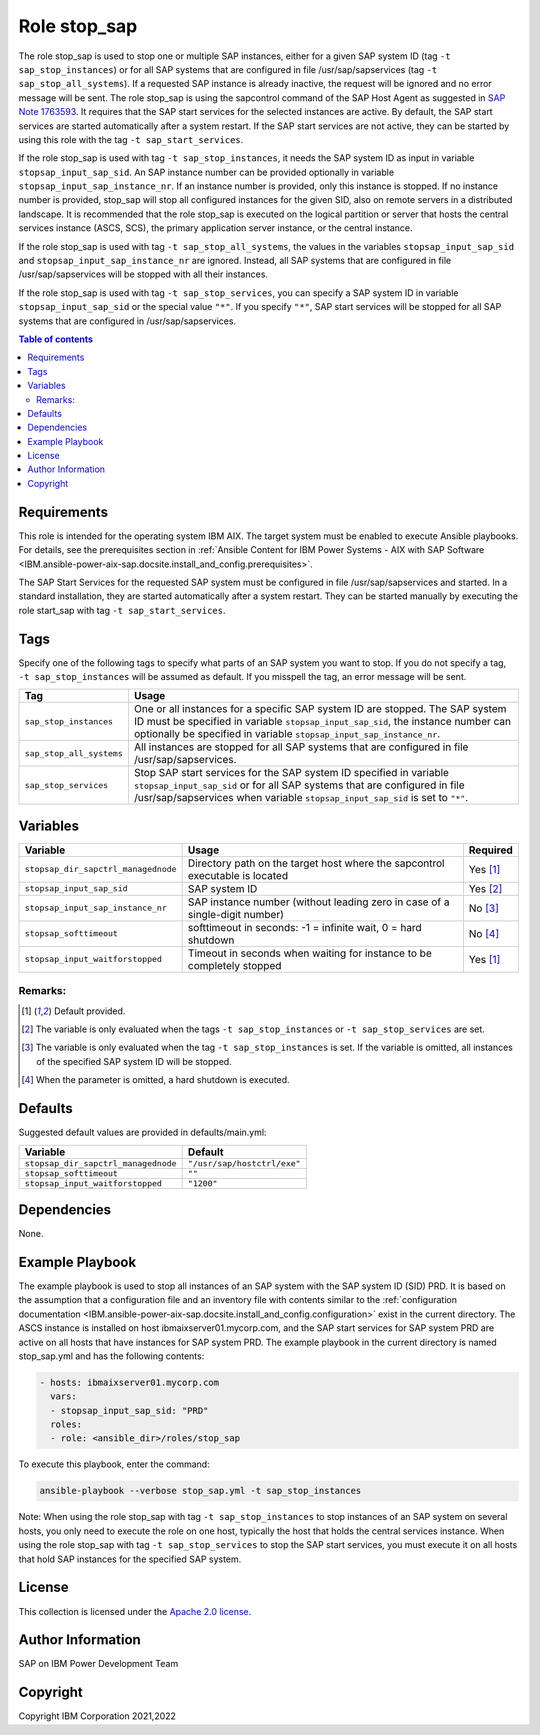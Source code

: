 .. _IBM.ansible-power-aix-sap.docsite.stop_sap:

Role stop_sap
=============

The role stop_sap is used to stop one or multiple SAP instances, either for a given SAP system ID (tag ``-t sap_stop_instances``) or for all SAP systems that are configured in file /usr/sap/sapservices (tag ``-t sap_stop_all_systems``). If a requested SAP instance is already inactive, the request will be ignored and no error message will be sent. The role stop_sap is using the sapcontrol command of the SAP Host Agent as suggested in `SAP Note 1763593 <https://launchpad.support.sap.com/#/notes/1763593>`_. It requires that the SAP start services for the selected instances are active. By default, the SAP start services are started automatically after a system restart. If the SAP start services are not active, they can be started by using this role with the tag ``-t sap_start_services``.

If the role stop_sap is used with tag ``-t sap_stop_instances``, it needs the SAP system ID as input in variable ``stopsap_input_sap_sid``. An SAP instance number can be provided optionally in variable ``stopsap_input_sap_instance_nr``. If an instance number is provided, only this instance is stopped. If no instance number is provided, stop_sap will stop all configured instances for the given SID, also on remote servers in a distributed landscape. It is recommended that the role stop_sap is executed on the logical partition or server that hosts the central services instance (ASCS, SCS), the primary application server instance, or the central instance.

If the role stop_sap is used with tag ``-t sap_stop_all_systems``, the values in the variables ``stopsap_input_sap_sid`` and ``stopsap_input_sap_instance_nr`` are ignored. Instead, all SAP systems that are configured in file /usr/sap/sapservices will be stopped with all their instances.

If the role stop_sap is used with tag ``-t sap_stop_services``, you can specify a SAP system ID in variable ``stopsap_input_sap_sid`` or the special value ``"*"``. If you specify ``"*"``, SAP start services will be stopped for all SAP systems that are configured in /usr/sap/sapservices.

.. contents:: Table of contents
   :depth: 2
   
Requirements
------------

This role is intended for the operating system IBM AIX. The target system must be enabled to execute Ansible playbooks. For details, see the prerequisites section in :ref:`Ansible Content for IBM Power Systems - AIX with SAP Software <IBM.ansible-power-aix-sap.docsite.install_and_config.prerequisites>`.

The SAP Start Services for the requested SAP system must be configured in file /usr/sap/sapservices and started. In a standard installation, they are started automatically after a system restart. They can be started manually by executing the role start_sap with tag ``-t sap_start_services``.

Tags
----

Specify one of the following tags to specify what parts of an SAP system you want to stop. If you do not specify a tag, ``-t sap_stop_instances`` will be assumed as default. If you misspell the tag, an error message will be sent.

+-------------------------------+-------------------------------------------------------------------------------------------------+
| Tag                           | Usage                                                                                           |
+===============================+=================================================================================================+
| ``sap_stop_instances``        | One or all instances for a specific SAP system ID are stopped. The SAP system ID must be        |
|                               | specified in variable ``stopsap_input_sap_sid``, the instance number can optionally be          |
|                               | specified in variable ``stopsap_input_sap_instance_nr``.                                        |
+-------------------------------+-------------------------------------------------------------------------------------------------+
| ``sap_stop_all_systems``      | All instances are stopped for all SAP systems that are configured in file /usr/sap/sapservices. |
+-------------------------------+-------------------------------------------------------------------------------------------------+
| ``sap_stop_services``         | Stop SAP start services for the SAP system ID specified in variable ``stopsap_input_sap_sid``   |
|                               | or for all SAP systems that are configured in file /usr/sap/sapservices when variable           |
|                               | ``stopsap_input_sap_sid`` is set to ``"*"``.                                                    |
+-------------------------------+-------------------------------------------------------------------------------------------------+

Variables
---------

+-------------------------------------+------------------------------------------------------------------------------+----------+
| Variable                            | Usage                                                                        | Required |
+=====================================+==============================================================================+==========+
| ``stopsap_dir_sapctrl_managednode`` | Directory path on the target host where the sapcontrol executable is located | Yes [1]_ |
+-------------------------------------+------------------------------------------------------------------------------+----------+
| ``stopsap_input_sap_sid``           | SAP system ID                                                                | Yes [2]_ |
+-------------------------------------+------------------------------------------------------------------------------+----------+
| ``stopsap_input_sap_instance_nr``   | SAP instance number (without leading zero in case of a single-digit number)  | No [3]_  |
+-------------------------------------+------------------------------------------------------------------------------+----------+
| ``stopsap_softtimeout``             | softtimeout in seconds: -1 = infinite wait, 0 = hard shutdown                | No [4]_  |
+-------------------------------------+------------------------------------------------------------------------------+----------+
| ``stopsap_input_waitforstopped``    | Timeout in seconds when waiting for instance to be completely stopped        | Yes [1]_ |
+-------------------------------------+------------------------------------------------------------------------------+----------+

Remarks:
^^^^^^^^

.. [1] Default provided.
.. [2] The variable is only evaluated when the tags ``-t sap_stop_instances`` or ``-t sap_stop_services`` are set.
.. [3] The variable is only evaluated when the tag ``-t sap_stop_instances`` is set. If the variable is omitted, all instances of the specified SAP system ID will be stopped.
.. [4] When the parameter is omitted, a hard shutdown is executed.

Defaults
--------

Suggested default values are provided in defaults/main.yml:

+-----------------------------------------+-----------------------------+
| Variable                                | Default                     |
+=========================================+=============================+
| ``stopsap_dir_sapctrl_managednode``     | ``"/usr/sap/hostctrl/exe"`` |
+-----------------------------------------+-----------------------------+
| ``stopsap_softtimeout``                 | ``""``                      |
+-----------------------------------------+-----------------------------+
| ``stopsap_input_waitforstopped``        | ``"1200"``                  |
+-----------------------------------------+-----------------------------+

Dependencies
------------

None.

Example Playbook
----------------

The example playbook is used to stop all instances of an SAP system with the SAP system ID (SID) PRD. It is based on the assumption that a configuration file and an inventory file with contents similar to the :ref:`configuration documentation <IBM.ansible-power-aix-sap.docsite.install_and_config.configuration>` exist in the current directory. The ASCS instance is installed on host ibmaixserver01.mycorp.com, and the SAP start services for SAP system PRD are active on all hosts that have instances for SAP system PRD. The example playbook in the current directory is named stop_sap.yml and has the following contents:

.. code:: YAML

     - hosts: ibmaixserver01.mycorp.com
       vars:
       - stopsap_input_sap_sid: "PRD"
       roles:
       - role: <ansible_dir>/roles/stop_sap

To execute this playbook, enter the command:

.. code:: YAML

   ansible-playbook --verbose stop_sap.yml -t sap_stop_instances

Note: When using the role stop_sap with tag ``-t sap_stop_instances`` to stop instances of an SAP system on several hosts, you only need to execute the role on one host, typically the host that holds the central services instance. When using the role stop_sap with tag ``-t sap_stop_services`` to stop the SAP start services, you must execute it on all hosts that hold SAP instances for the specified SAP system.

License
-------

This collection is licensed under the `Apache 2.0 license <https://www.apache.org/licenses/LICENSE-2.0>`_.

Author Information
------------------

SAP on IBM Power Development Team

Copyright
---------

Copyright IBM Corporation 2021,2022
